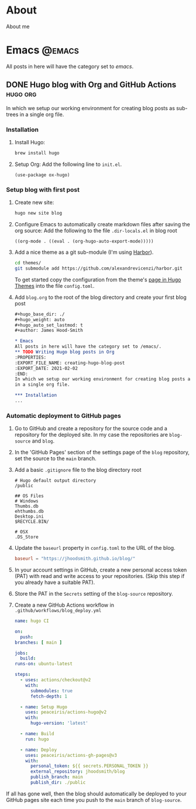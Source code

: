 #+hugo_base_dir: ./
#+hugo_weight: auto
#+hugo_auto_set_lastmod: t
#+author: James Hood-Smith

* About
:PROPERTIES:
:EXPORT_HUGO_SECTION: /
:EXPORT_FILE_NAME: about
:END:
About me
* Emacs                                                              :@emacs:
All posts in here will have the category set to /emacs/.
** DONE Hugo blog with Org and GitHub Actions                      :hugo:org:
:PROPERTIES:
:EXPORT_FILE_NAME: creating-hugo-blog-post
:EXPORT_DATE: 2021-02-02
:END:

In which we setup our working environment for creating blog posts as sub-trees
in a single org file.

*** Installation
1. Install Hugo:
   #+BEGIN_SRC bash
   brew install hugo
   #+END_SRC

2. Setup Org: Add the following line to =init.el=.
   #+BEGIN_SRC elisp
   (use-package ox-hugo)
   #+END_SRC

*** Setup blog with first post
1. Create new site:
   #+BEGIN_SRC bash
     hugo new site blog
   #+END_SRC

2. Configure Emacs to automatically create markdown files after saving the org source:
   Add the following to the file =.dir-locals.el= in blog root
   #+BEGIN_SRC elisp
     ((org-mode . ((eval . (org-hugo-auto-export-mode)))))
   #+END_SRC

4. Add a nice theme as a git sub-module (I'm using [[https://github.com/matsuyoshi30/harbor][Harbor]]).
   #+BEGIN_SRC bash
     cd themes/
     git submodule add https://github.com/alexandrevicenzi/harbor.git
   #+END_SRC
   To get started copy the configuration from the theme's [[https://themes.gohugo.io/harbor/][page in Hugo Themes]]
   into the file =config.toml=.

5. Add =blog.org= to the root of the blog directory and create your first blog post
   #+BEGIN_SRC org
     ,#+hugo_base_dir: ./
     ,#+hugo_weight: auto
     ,#+hugo_auto_set_lastmod: t
     ,#+author: James Hood-Smith

     ,* Emacs                                                              :@emacs:
     All posts in here will have the category set to /emacs/.
     ,** TODO Writing Hugo blog posts in Org                             :hugo:org:
     :PROPERTIES:
     :EXPORT_FILE_NAME: creating-hugo-blog-post
     :EXPORT_DATE: 2021-02-02
     :END:
     In which we setup our working environment for creating blog posts as sub-trees
     in a single org file.

     ,*** Installation
     ...
   #+END_SRC

*** Automatic deployment to GitHub pages
1. Go to GitHub and create a repository for the source code and a repository for
   the deployed site. In my case the repositories are =blog-source= and =blog=.

2. In the 'GitHub Pages' section of the settings page of the =blog= repository,
   set the source to the =main= branch.

2. Add a basic =.gitignore= file to the blog directory root
   #+BEGIN_SRC text
     # Hugo default output directory
     /public

     ## OS Files
     # Windows
     Thumbs.db
     ehthumbs.db
     Desktop.ini
     $RECYCLE.BIN/

     # OSX
     .DS_Store
   #+END_SRC

3. Update the =baseurl= property in =config.toml= to the URL of the blog.
   #+BEGIN_SRC toml
     baseurl = "https://jhoodsmith.github.io/blog/"
   #+END_SRC

4. In your account settings in GitHub, create a new personal access token (PAT)
   with read and write access to your repositories. (Skip this step if you
   already have a suitable PAT).

5. Store the PAT in the =Secrets= setting of the =blog-source= repository.

7. Create a new GitHub Actions workflow in =.github/workflows/blog_deploy.yml=
   #+BEGIN_SRC yaml
     name: hugo CI

     on:
       push:
	 branches: [ main ]

     jobs:
       build:
	 runs-on: ubuntu-latest

	 steps:
	   - uses: actions/checkout@v2
	     with:
	       submodules: true 
	       fetch-depth: 1   

	   - name: Setup Hugo
	     uses: peaceiris/actions-hugo@v2
	     with:
	       hugo-version: 'latest'

	   - name: Build
	     run: hugo

	   - name: Deploy
	     uses: peaceiris/actions-gh-pages@v3
	     with:
	       personal_token: ${{ secrets.PERSONAL_TOKEN }}
	       external_repository: jhoodsmith/blog
	       publish_branch: main
	       publish_dir: ./public

   #+END_SRC

If all has gone well, then the blog should automatically be deployed to your
GitHub pages site each time you push to the =main= branch of =blog-source=.
